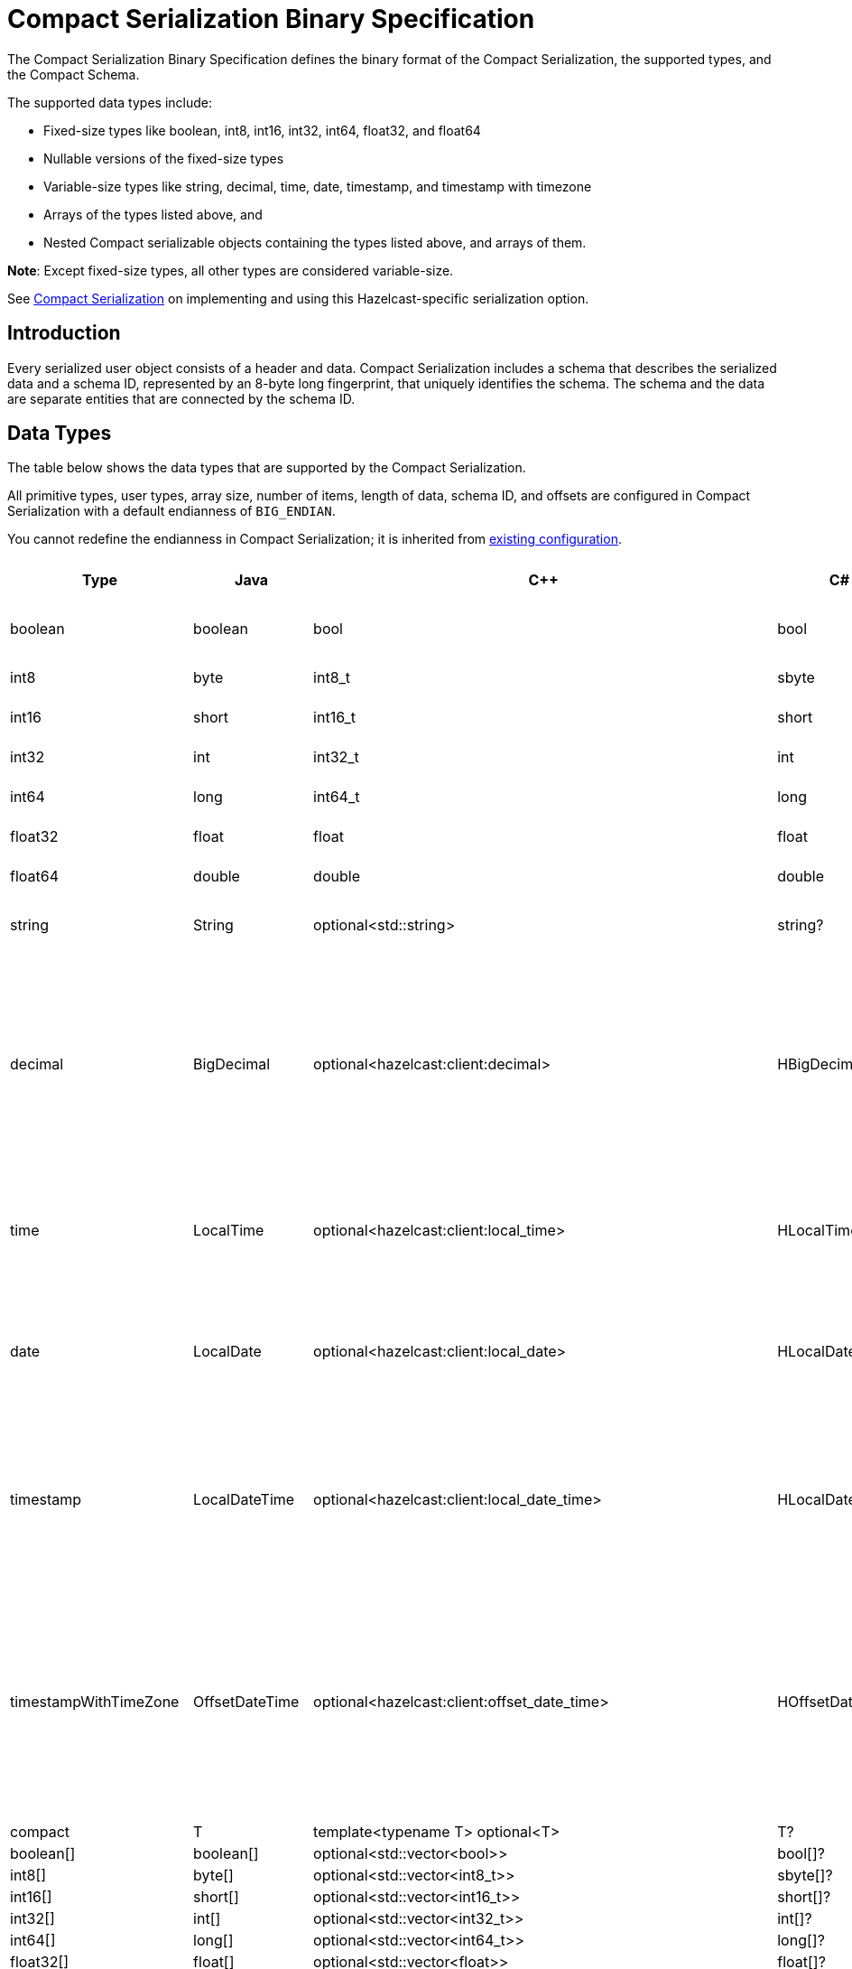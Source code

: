 = Compact Serialization Binary Specification
:description: The Compact Serialization Binary Specification defines the binary format of the Compact Serialization, the supported types, and the Compact Schema.

{description} 

The supported data types include:

* Fixed-size types like boolean, int8, int16, int32, int64, float32, and float64
* Nullable versions of the fixed-size types
* Variable-size types like string, decimal, time, date, timestamp, and timestamp with timezone
* Arrays of the types listed above, and
* Nested Compact serializable objects containing the types listed above, and arrays of them.

*Note*: Except fixed-size types, all other types are considered variable-size.

See xref:serialization:compact-serialization.adoc[Compact Serialization] on implementing and using this Hazelcast-specific serialization option.

== Introduction

Every serialized user object consists of a header and data. Compact Serialization includes a schema that describes the serialized data and a schema ID, represented by an 8-byte long fingerprint, that uniquely identifies the schema. The schema and the data are separate entities that are connected by the schema ID.

== Data Types

The table below shows the data types that are supported by the Compact Serialization.

All primitive types, user types, array size, number of items, length of data, schema ID, and offsets are configured in Compact Serialization with a default endianness of `BIG_ENDIAN`.

You cannot redefine the endianness in Compact Serialization; it is inherited from xref:serialization:serialization-configuration.adoc#configuration-options[existing configuration].

[cols="1,1,1,1,1,1,1,1,3,1"]
|===
|Type |Java |C++ |C# |Python |Node.js |Go |SQL |Description| Fixed Size

|boolean
|boolean
|bool
|bool
|bool
|boolean
|bool
|BOOLEAN
|true or false represented by 1 bit as either 1 or 0. Up to 8 booleans packed into a single byte |yes
|int8
|byte
|int8_t
|sbyte
|int
|number
|int8
|TINYINT
|8 bit two's complement signed integer
|yes
|int16
|short
|int16_t
|short
|int
|number
|int16
|SMALLINT
|16-bit two's-complement signed integer
|yes
|int32
|int
|int32_t
|int
|int
|number
|int32
|INTEGER
|32-bit two's-complement signed integer
|yes
|int64
|long
|int64_t
|long
|int
|Long
|int64
|BIGINT
|64-bit two's-complement signed integer
|yes
|float32
|float
|float
|float
|float
|number
|float32
|REAL
|32-bit IEEE 754 floating-point number
|yes
|float64
|double
|double
|double
|float
|number
|float64
|DOUBLE
|64-bit IEEE 754 floating-point number
|yes
|string
|String
|optional<std::string>
|string?
|Optional[str]
|string \| null
|*string
|STRING
|null or number of bytes in the string(int32) + UTF-8 string https://tools.ietf.org/html/rfc3629
|no
|decimal
|BigDecimal
|optional<hazelcast:client:decimal>
|HBigDecimal?
|Optional[decimal.Decimal]
|BigDecimal \| null
|*types.Decimal
|DECIMAL
|null or +
Arbitrary precision and scale floating-point number: +
represented as unscaledValue x 10 ^ -scale +
unscaledValue: Array of int8 (byte array containing the two's-complement binary +
representation in big-endian byte-order: the most significant byte is in the zeroth element.) +
scale : single int32 for scale
|no
|time
|LocalTime
|optional<hazelcast:client:local_time>
|HLocalTime?
|Optional[datetime.time]
|LocalTime \| null
|*types.LocalTime
|TIME
|null or +
HH-MI-SS-NN +
int8: hour +
int8: minute +
int8: seconds +
int32: nanoseconds +
|no(since it is nullable)
|date
|LocalDate
|optional<hazelcast:client:local_date>
|HLocalDate?
|Optional[datetime.date]
|LocalDate \| null
|*types.LocalDate
|DATE
|null or +
YYYY-MM-DD from -999999999-01-1 to 999999999-12-31 +
int32: year +
 int8: month +
int8: dayOfMonth
|no(since it is nullable)
|timestamp
|LocalDateTime
|optional<hazelcast:client:local_date_time>
|HLocalDateTime?
|Optional[datetime.datetime]
|LocalDateTime \| null
|*types.LocalDateTime
|TIMESTAMP
|null or +
YYYY-MM-DD-HH-MI-SS-NN +
int32: year +
int8: month +
int8: dayOfMonth +
int8 : hour +
int8: minute +
int8: seconds +
int32: nanoseconds +
|no(since it is nullable)
|timestampWithTimeZone
|OffsetDateTime
|optional<hazelcast:client:offset_date_time>
|HOffsetDateTime?
|Optional[datetime.datetime]
|OffsetDateTime \| null
|*types.OffsetDateTime
|TIMESTAMP W/ TZ
|null or +
YYYY-MM-DD-HH-MI-SS-MM Zone +
int32: year +
int8: month +
int8:dayOfMonth +
int8 : hour +
int8: minute +
int8: seconds +
int32: nanoseconds +
int32 : offsetSeconds. +
offsetSeconds is range between +/-18:00:00 hour
|no(since it is nullable)
|compact
|T
|template<typename T> optional<T>
|T?
|Optional[Any]
|T \| null
|interface{}
|OBJECT
|A user defined compact
|no
|boolean[]
|boolean[]
|optional<std::vector<bool>>
|bool[]?
|Optional[list[bool]]
|boolean[] \| null
|[]bool
|
|Array of booleans
|no
|int8[]
|byte[]
|optional<std::vector<int8_t>>
|sbyte[]?
|Optional[list[int]]
|Buffer \| null
|[]int8
|
|Array of int8s
|no
|int16[]
|short[]
|optional<std::vector<int16_t>>
|short[]?
|Optional[list[int]]
|number[] \| null
|[]int16
|
|Array of int16s
|no
|int32[]
|int[]
|optional<std::vector<int32_t>>
|int[]?
|Optional[list[int]]
|number[] \| null
|[]int32
|
|Array of int32s
|no
|int64[]
|long[]
|optional<std::vector<int64_t>>
|long[]?
|Optional[list[int]]
|Long[] \| null
|[]int64
|
|Array of int64s
|no
|float32[]
|float[] 
|optional<std::vector<float>>
|float[]?
|Optional[list[float]]
|number[] \| null
|[]float32
|
|Array of float32s
|no
|float64[]
|double[] 
|optional<std::vector<double>> 
|double[]?
|Optional[list[float]]
|number[] \| null
|[]float64
|
|Array of float64s
|no
|string[]
|String[] 
|optional<std::vector<optional<std::string>>> 
|string?[]?
|Optional[list[Optional[str]]]
|(string \| null)[] \| null
|[]*string
|
|Array of strings
|no
|decimal[]
|BigDecimal[] 
|optional<std::vector<optional<decimal>>> 
|HBigDecimal?[]?
|Optional[list[Optional[decimal.Decimal]]]
|(BigDecimal \| null)[] \| null
|[]*types.Decimal
|
|Array of Decimals
|no
|time[]
|LocalTime[] 
|optional<std::vector<optional<hazelcast:client:local_time>>> 
|HLocalTime?[]?
|Optional[list[Optional[datetime.time]]]
|(LocalTime \| null)[] \| null
|[]*types.LocalTime
|
|Array of Times
|no
|date[]
|LocalDate[] 
|optional<std::vector<optional<hazelcast:client:local_date>>> 
|HLocalDate?[]?
|Optional[list[Optional[datetime.date]]]
|(LocalDate \| null)[] \| null
|[]*types.LocalDate
|
|Array of Dates
|no
|timestamp[]
|LocalDateTime[] 
|optional<std::vector<optional<hazelcast:client:local_date_time>>> 
|HLocalDateTime?[]?
|Optional[list[Optional[datetime.datetime]]]
|(LocalDateTime \| null)[] \| null
|[]*types.LocalDateTime
|
|Array of Timestamps
|no
|timestampWithTimeZone[]
|OffsetDateTime[] 
|optional<std::vector<optional<hazelcast:client:offset_date_time>>> 
|HOffsetDateTime?[]?
|Optional[list[Optional[datetime.datetime]]]
|(OffsetDateTime \| null)[] \| null
|[]*types.OffsetDateTime
|
|Array of TimestampWithTimeZones
|no
|compact[]
|T[] 
|template<typename T> optional<std::vector<optional<T>>> 
|T?[]?
|Optional[list[Optional[Any]]]
|(T \| null)[] \| null
|[]interface{}
|
|Array of compacts
|no
|nullable-boolean
|Boolean
|optional<bool>
|bool?
|Optional[bool]
|boolean \| null
|*bool
|
|null or 
int8 1 for true
int8 0 for false
|no
|nullable-int8
|Byte
|optional<int8_t>
|sbyte?
|Optional[int]
|number \| null
|*int8
|
|An int8 that can also be null
|no
|nullable-int16
|Short
|optional<int16_t>
|short?
|Optional[int]
|number \| null
|*int16
|
|An int16 that can also be null
|no
|nullable-int32
|Integer
|optional<int32_t>
|int?
|Optional[int]
|number \| null
|*int32
|
|An int32 that can also be null
|no
|nullable-int64
|Long
|optional<int64_t>
|long?
|Optional[int]
|Long \| null
|*int64
|
|An int64 that can also be null
|no
|nullable-float32
|Float
|optional<float>
|float?
|Optional[float]
|number \| null
|*float32
|
|A float32 that can also be null
|no
|nullable-float64
|Double
|optional<double>
|double?
|Optional[float]
|number \| null
|*float64
|
|A double that can also be null
|no
|nullable-boolean[]
|Boolean[] 
|optional<std::vector<optional<bool>>> 
|bool?[]?
|Optional[list[Optional[bool]]]
|(boolean \| null)[] \| null
|[]*bool
|
|Array of nullable booleans
|no
|nullable-int8[]
|Byte[] 
|optional<std::vector<optional<int8_t>>> 
|sbyte?[]?
|Optional[list[Optional[int]]]
|(number \| null)[] \| null
|[]*int8
|
|Array of nullable int8s
|no
|nullable-int16[]
|Short[] 
|optional<std::vector<optional<int16_t>>>
|short?[]?
|Optional[list[Optional[int]]]
|(number \| null)[] \| null
|[]*int16
|
|Array of nullable i1int6s
|no
|nullable-int32[]
|Integer[] 
|optional<std::vector<optional<int32_t>>>
|int?[]?
|Optional[list[Optional[int]]]
|(number \| null)[] \| null
|[]*int32
|
|Array of nullable int32s
|no
|nullable-int64[]
|Long[] 
|optional<std::vector<optional<int64_t>>> 
|long?[]?
|Optional[list[Optional[int]]]
|(Long \| null)[] \| null
|[]*int64
|
|Array of nullable int64s
|no
|nullable-float32[]
|Float[] 
|optional<std::vector<optional<float>>> 
|float?[]?
|Optional[list[Optional[float]]]
|(number \| null)[] \| null
|[]*float32
|
|Array of nullable float32s
|no
|nullable-float64[]
|Double[] 
|optional<std::vector<optional<double>>> 
|double?[]?
|Optional[list[Optional[float]]]
|(number \| null)[] \| null
|[]*float64
|
|Array of nullable float64
|no
|===


=== Type IDs

Each type supported in the wire format has its type ID. The type IDs are used while constructing the schemas, performing type checks when accessing fields, and are exposed in a https://github.com/hazelcast/hazelcast/blob/v5.2.1/hazelcast/src/main/java/com/hazelcast/nio/serialization/FieldKind.java#L31[public API].

=== Nullable Primitives

Nullable primitives are implemented as variable-sized types. The `null` values of nullable primitives are represented like `null` variable-sized fields, with the offset of `-1` and no data.

== Header

The partition hash and the type ID are common for all serialization methods supported by Hazelcast, including Compact Serialization. Every serialized object has a header and the payload on the wire.

[cols="1,1,3"]
|===
|Name |Type |Description
|Partition hash |i32 |`BIG_ENDIAN` integer, used for key objects. Not applicable to value objects.
|Type ID |i32 |`BIG_ENDIAN` integer that determines the serializer to be used. -55 for compact.
|===

== Var-size Objects

Var-size objects are user-defined objects whose binary representation consists of Header, Data, and Offsets sections, given in this order.

=== Header

[cols="1,1,1"]
|===
|Name |Type |Description
|Schema ID |i64 |Schema Hash.
|Data length |i32 |Length of the Data Section.
|===

=== Data

[cols="1,1"]
|===
|Name |Description
|Fixed-size Fields | Fixed-size field offsets are deduced from the <<schema, schema>>. 
|Variable-size Fields | 
|===

=== Offsets

[cols="1,1,3"]
|===
|Name |Type |Description
|Variable-Size FieldOffset index 0 |u8/u16/i32 |The index of a field offset is written in the schema. Offsets of variable length fields. -1 for null
|Variable-Size FieldOffset index 1 |u8/u16/i32 |The index of a field offset is written in the schema. Offsets of variable length fields. -1 for null
|... |... | 
|Variable-Size FieldOffset index n |u8/u16/i32 |The index of a field offset is written in the schema. Offsets of variable length fields. -1 for null
|===

*Note*: If the composed data does not include any variable-size field in the schema, `Variable-Size FieldOffset` and `DataLength` will not exist on the wire.
Similarly, if there is no fixed-size field in the schema, `Fixed-Size Fields` will not exist on the wire.

`Variable-Size FieldOffset`s are calculated from the beginning of the `DATA SECTION` shown in the table above.

`Variable-Size FieldOffset` sizes vary depending on the Data Length.

* Data Length <= `254`, offsets are `u8` (`255` is reserved for `null`)
* Data Length <= `65534`, offsets are `u16` (`65535` is reserved for `null`)
* Otherwise, offsets are `i32`.

Length is written before offsets so that the binary can be skipped even when the schema cannot be found.

A Variable-Size FieldOffset is `-1` if a Variable-Size field is `null`.

Fixed-Size Fields cannot be `null`.

== Fixed-Size Fields [[fixed-size-fields]]

The fixed-size fields are written after the `Length` field, consecutively. Fixed-size fields are accessed via their offsets that are calculated from the schema.

On the schema, the offset for a fixed-size field is determined as follows:

* The first field always starts from offset 0.
* Fields are ordered by their size in descending order.
* When field sizes are the same, fields are ordered by the field name.
* Each offset is calculated by adding the size of the last field to the last offset.

The only exception to the above rule is boolean fields. The size of a boolean is a byte, but 8 booleans can be packed into a single byte and these booleans can share the same offset and byte.
To achieve that, extra information is stored in the schema (nothing extra on the data) for the bit index of the boolean fields. Boolean fields are written at the end of the fixed-size fields.

== Variable-size Fields [[variable-size-fields]]

The offsets of variable-size fields are written at the end in the alphabetical order of the field names. Each variable-size field offset has an index, starting from 0, written in the schema. To read a variable-size field from the data, one should read the index of the offset from the schema. Then, the offset associated with the related index is read from the end of the data. The variable-size field can be read using this offset.

On the schema, the index for a variable-size field is determined as follows:

* The fields are given the index incrementally, according to the order of the field names, starting from 0.

Based on the length of the serialized data, the offsets of the variable-size fields might be represented by 1, 2, or 4 bytes. That is, all variable-size field offsets are either 1, 2, or 4 bytes per serialized object, depending on the field size.

== Schema [[schema]]

[cols="1,1"]
|===
|Name |Type
|type name |string
|number of fields |i32
|name of field 0 |string
|type ID of field 0 |i32
|name of field 1 |string
|type ID of field 1 |i32
|... |...
|name of field n |string
|type ID of field n |i32
|===

A schema keeps the type name of the Compact type and some fields. A schema represents the structure of a Compact serialized data and allows reading the data.
The type name is used to differentiate the user types which have the same number of fields with the same types. 

Only schema ID is written to serialized data, however, schemas need to be exchanged between a client and a member to be able to serialize that data. A schema orders
its fields by field name during initialization, so that the schema in both the client and the member produces the same schema ID.

During initialization, field offsets and indexes are assigned as well. Offsets are pointers to the locations of the fields in the serialized data. Indexes are for enumerating
variable-size fields' offsets. Variable-size fields' offsets are written in the serialized data. 
For details on how fixed-size field offsets are assigned, see <<fixed-size-fields, Fixed-Size Fields>>. 
For details on how variable-size field indexes and offsets are assigned, see <<variable-size-fields, Variable-size Fields>>.

In the schema class, each field will either:

* have a positive offset, if it is a fixed-size field
* have a positive index if it is a variable-size field
* have a positive bit offset if it is a boolean field, which is the offset within the byte given by the normal offset.

== Schema ID

We are using 64bit https://en.wikipedia.org/wiki/Rabin_fingerprint[Rabin fingerprint] to create a schema ID.

Rabin fingerprint is chosen mostly because it is recommended in Avro’s 
https://avro.apache.org/docs/1.11.1/specification/_print/#schema-fingerprints[documentation^] as follows.

[quote, Apache Avro Specification]
----
At the opposite extreme, the smallest fingerprint recommended is a 64-bit Rabin fingerprint. Below, there is a provided pseudo-code for this algorithm that can be easily translated into any programming language. 64-bit fingerprints should guarantee uniqueness for schema caches of up to a million entries (for such a cache, the chance of a collision is 3E-8). It is not recommended to use shorter fingerprints, as the chances of collisions are too high (for example, with 32-bit fingerprints, a cache with as few as 100,000 schemas has a 50% chance of having a collision).
----

According to the quote, even with a schema cache with a million entries, the chance of a collision is very low. Therefore, there should not be a need to the change number of bits of the hashing algorithm soon. 

The schema ID is calculated from the byte array representation of the schema described above.

The implementation is as follows:

[source,java,linenums]
----
long fingerprint64(byte[] buf) {
  if (FP_TABLE == null) initFPTable();
  long fp = EMPTY;
  for (int i = 0; i < buf.length; i++)
    fp = (fp >>> 8) ^ FP_TABLE[(int)(fp ^ buf[i]) & 0xff];
  return fp;
}

static long EMPTY = 0xc15d213aa4d7a795L;
static long[] FP_TABLE = null;

void initFPTable() {
  FP_TABLE = new long[256];
  for (int i = 0; i < 256; i++) {
    long fp = i;
    for (int j = 0; j < 8; j++)
      fp = (fp >>> 1) ^ (EMPTY & -(fp & 1L));
    FP_TABLE[i] = fp;
  }
}
----

== Arrays

Arrays of fixed-size items can not have `null` items. On the other hand, arrays of variable-size items may contain `null` items.

=== Array of Fixed-size Items

[cols=",",options="header",]
|===
|Name |Type
|Number of items |i32
|item 0 |item type
|item 1 |item type
|item 2 |item type
|item n |item type
|===

=== Array of Variable-size Items

Consists of `Header`, `Data`, and `Offsets` sections in this order.

=== Header

[cols="1,1"]
|===
|Name |Type
|Data length |i32
|Number of items |i32
|===

=== Data

[cols="1,1"]
|===
|Name |Type
|Item 0 | item type
|Item 1 | item type
|... | ...
|Item n | item type
|===

=== Offsets

[cols="1,1"]
|===
|Name |Type
|Item 0 offset | u8/u16/i32
|Item 1 offset | u8/u16/i32
|... | ...
|Item n offset | u8/u16/i32
|===


---

An array can contain only a single type of item.
In the case of Compact[], all the items must have the same schema, that is, their schema ID must be equal.

Offsets are calculated from the beginning of the Data section.

`Data Length` is the length of the Data section.

Offset sizes vary depending on the Data Length.

* For Data Length <= `254`, offsets are `u8` (`255` is reserved for `null`)
* For `255` < Data Length <= `65534`, offsets are `u16` (`65535` is reserved for `null`)
* For Data Length > 65535, offsets are `i32`.

Variable-size items can be `null`. The corresponding offset will be set to `-1` in that case.

== Nullable Values

Nullable fields can be `null`. The `null` values are represented with `-1` offset in the binary, and no more data is written. On the other hand, non-nullable fields always 
take up space in the binary.

Fixed-size fields are non-nullable. Variable-size fields are nullable.
